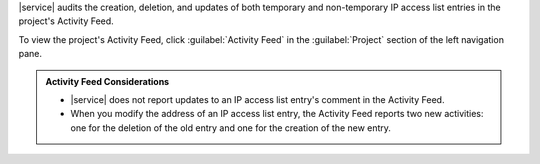 |service| audits the creation, deletion, and updates of both temporary
and non-temporary IP access list entries in the project's Activity
Feed.

To view the project's Activity Feed, click :guilabel:`Activity Feed` in the :guilabel:`Project` section of the left navigation pane.

.. seealso:: :ref:`View All Activity <project-activity-feed>`.

.. admonition:: Activity Feed Considerations
   :class: note

   - |service| does not report updates to an IP access list entry's
     comment in the Activity Feed.

   - When you modify the address of an IP access list entry, the
     Activity Feed reports two new activities: one for the deletion of
     the old entry and one for the creation of the new entry.
